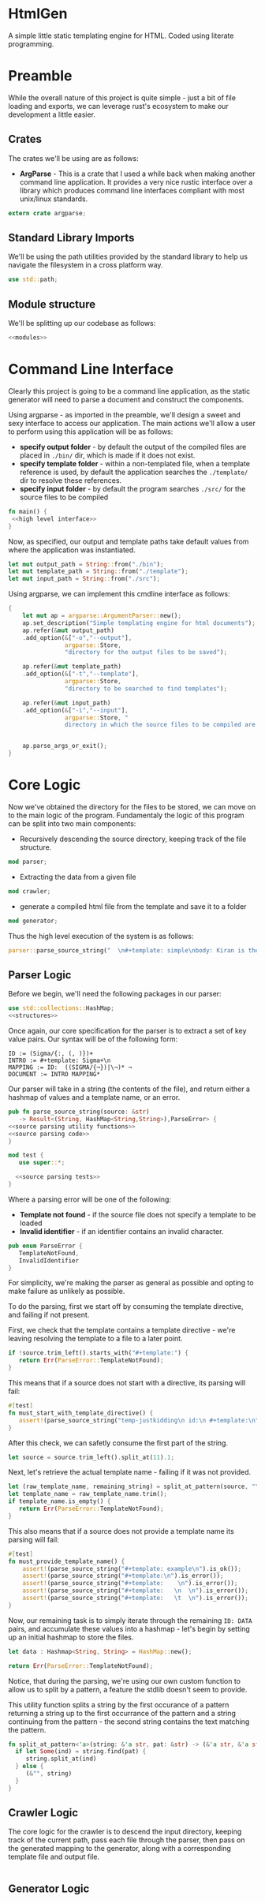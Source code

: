 * HtmlGen
A simple little static templating engine for HTML.
Coded using literate programming.


* Preamble
While the overall nature of this project is quite simple - just a bit of file loading and exports, we can leverage rust's ecosystem to make our development a little easier.

** Crates
The crates we'll be using are as follows:
- *ArgParse* - This is a crate that I used a while back when making another command line application. It provides a very nice rustic interface over a library which produces command line interfaces compliant with most unix/linux standards.

#+begin_src rust :tangle src/main.rs  :comments org
extern crate argparse;
#+end_src

** Standard Library Imports
We'll be using the path utilities provided by the standard library to help us navigate the filesystem in a cross platform way.
#+begin_src rust :tangle src/main.rs :comments org
use std::path;
#+end_src
** Module structure
We'll be splitting up our codebase as follows:

#+begin_src rust :tangle src/main.rs :noweb yes :comments org
<<modules>>
#+end_src


* Command Line Interface
Clearly this project is going to be a command line application, as the static generator will need to parse a document and construct the components.

Using argparse - as imported in the preamble, we'll design a sweet and sexy interface to access our application. The main actions we'll allow a user to perform using this application will be as follows:
- *specify output folder* - by default the output of the compiled files are placed in ~./bin/~ dir, which is made if it does not exist.
- *specify template folder* - within a non-templated file, when a template reference is used, by default the application searches the 
 ~./template/~ dir to resolve these references.
- *specify input folder* - by default the program searches ~./src/~ for the source files to be compiled

#+begin_src rust :tangle src/main.rs :comments org :noweb yes
fn main() {
 <<high level interface>>
}
#+end_src
Now, as specified, our output and template paths take default values from where the application was instantiated.
#+name: high level interface
#+begin_src rust :comments org
    let mut output_path = String::from("./bin");
    let mut template_path = String::from("./template");
    let mut input_path = String::from("./src");
#+end_src


Using argparse, we can implement this cmdline interface as follows:
#+name: high level interface
#+begin_src rust :comments org
    {
        let mut ap = argparse::ArgumentParser::new();
        ap.set_description("Simple templating engine for html documents");
        ap.refer(&mut output_path)
        .add_option(&["-o","--output"], 
                    argparse::Store, 
                    "directory for the output files to be saved");

        ap.refer(&mut template_path)
        .add_option(&["-t","--template"], 
                    argparse::Store, 
                    "directory to be searched to find templates");

        ap.refer(&mut input_path)
        .add_option(&["-i","--input"], 
                    argparse::Store, "
                    directory in which the source files to be compiled are located");


        ap.parse_args_or_exit();
    }
#+end_src

* Core Logic
Now we've obtained the directory for the files to be stored, we can move on to the main logic of the program.
Fundamentaly the logic of this program can be split into two main components:
 - Recursively descending the source directory, keeping track of the file structure.
#+name: modules 
#+begin_src rust
mod parser;
#+end_src
 - Extracting the data from a given file
#+name: modules 
#+begin_src rust 
mod crawler;
#+end_src
 - generate a compiled html file from the template and save it to a folder
#+name: modules
#+begin_src rust
mod generator;
#+end_src 

Thus the high level execution of the system is as follows:
#+name: high level interface
#+begin_src rust :comments org
parser::parse_source_string("  \n#+template: simple\nbody: Kiran is the best \\¬ ¬");
#+end_src


** Parser Logic
Before we begin, we'll need the following packages in our parser:
#+begin_src rust :tangle src/parser.rs :noweb yes :comments org
use std::collections::HashMap;
<<structures>>
#+end_src
Once again, our core specification for the parser is to extract a set of key value pairs. Our syntax will be of the following form:
#+begin_src 
ID := (Sigma/{:, (, )})+
INTRO := #+template: Sigma+\n
MAPPING := ID:  ((SIGMA/{¬})|\¬)* ¬
DOCUMENT := INTRO MAPPING*
#+end_src
Our parser will take in a string (the contents of the file), and return either a hashmap of values and a template name, or an error.
#+begin_src rust :tangle src/parser.rs :noweb yes :comments org
pub fn parse_source_string(source: &str) 
   -> Result<(String, HashMap<String,String>),ParseError> {
<<source parsing utility functions>>
<<source parsing code>>
}

mod test {
   use super::*;

  <<source parsing tests>>
}
#+end_src
Where a parsing error will be one of the following:
 - **Template not found** - if the source file does not specify a template to be loaded
 - **Invalid identifier** - if an identifier contains an invalid character.
#+name: structures
#+begin_src rust 
pub enum ParseError {
   TemplateNotFound,
   InvalidIdentifier
}
#+end_src
For simplicity, we're making the parser as general as possible and opting to make failure as unlikely as possible.

To do the parsing, first we start off by consuming the template directive, and failing if not present.

First, we check that the template contains a template directive - we're leaving resolving the template to a file to a later point.
#+name: source parsing code
#+begin_src rust 
if !source.trim_left().starts_with("#+template:") {
   return Err(ParseError::TemplateNotFound);
}
#+end_src

This means that if a source does not start with a directive, its parsing will fail:
#+name: source parsing tests
#+begin_src rust
#[test]
fn must_start_with_template_directive() {
   assert!(parse_source_string("temp-justkidding\n id:\n #+template:\n").is_error());
}
#+end_src

After this check, we can safetly consume the first part of the string.
#+name: source parsing code
#+begin_src rust 
let source = source.trim_left().split_at(11).1;
#+end_src

Next, let's retrieve the actual template name - failing if it was not provided.
#+name: source parsing code
#+begin_src rust 
let (raw_template_name, remaining_string) = split_at_pattern(source, "\n");
let template_name = raw_template_name.trim();
if template_name.is_empty() {
   return Err(ParseError::TemplateNotFound);
}
#+end_src

This also means that if a source does not provide a template name its parsing will fail:
#+name: source parsing tests
#+begin_src rust
#[test]
fn must_provide_template_name() {
    assert!(parse_source_string("#+template: example\n").is_ok());
    assert!(parse_source_string("#+template:\n").is_error());
    assert!(parse_source_string("#+template:    \n").is_error());
    assert!(parse_source_string("#+template:   \n  \n").is_error());
    assert!(parse_source_string("#+template:   \t  \n").is_error());
}
#+end_src


Now, our remaining task is to simply iterate through the remaining ~ID: DATA~ pairs, and accumulate these values into a hashmap - let's begin
by setting up an initial hashmap to store the files.
#+name: source_parsing code
#+begin_src rust
let data : Hashmap<String, String> = HashMap::new();
#+end_src

#+name: source parsing code
#+begin_src rust 
return Err(ParseError::TemplateNotFound);
#+end_src
Notice, that during the parsing, we're using our own custom function to allow us to split by a pattern, a feature the
stdlib doesn't seem to provide.

This utility function splits a string by the first occurance of a pattern returning a string up to the first occurrance 
of the pattern and a string continuing from the pattern - the second string contains the text matching the pattern.
#+name: source parsing utility functions
#+begin_src rust
fn split_at_pattern<'a>(string: &'a str, pat: &str) -> (&'a str, &'a str) {
  if let Some(ind) = string.find(pat) {
     string.split_at(ind)
  } else {
     (&"", string)
  }
}
#+end_src

** Crawler Logic
The core logic for the crawler is to descend the input directory, keeping track of the current path, pass each file through the parser, then pass on the generated mapping to the generator, along with a corresponding template file and output file.

#+begin_src rust :tangle src/crawler.rs :noweb yes :comments org
#+end_src


** Generator Logic

#+begin_src rust :tangle src/generator.rs :noweb yes :comments org
#+end_src

